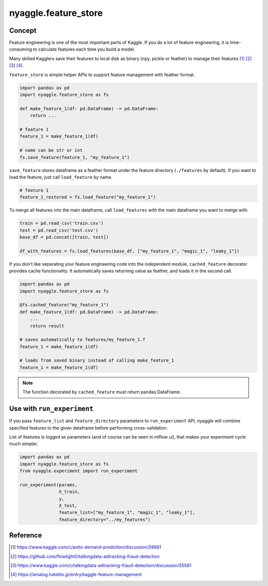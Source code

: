 nyaggle.feature_store
==================================

Concept
-------------------------------

Feature engineering is one of the most important parts of Kaggle.
If you do a lot of feature engineering, it is time-consuming to calculate
features each time you build a model.

Many skilled Kagglers save their features to local disk as binary (npy, pickle or feather)
to manage their features [1]_ [2]_ [3]_ [4]_.

``feature_store`` is simple helper APIs to support feature management with feather format.


.. code-block:: python

  import pandas as pd
  import nyaggle.feature_store as fs

  def make_feature_1(df: pd.DataFrame) -> pd.DataFrame:
      return ...

  # feature 1
  feature_1 = make_feature_1(df)

  # name can be str or int
  fs.save_feature(feature_1, "my_feature_1")


``save_feature`` stores dataframe as a feather format under the feature directory (``./features`` by default).
If you want to load the feature, just call ``load_feature`` by name.

.. code-block:: python

  # feature 1
  feature_1_restored = fs.load_feature("my_feature_1")


To merge all features into the main dataframe, call ``load_features`` with the main dataframe you want to merge with.


.. code-block:: python

  train = pd.read_csv('train.csv')
  test = pd.read_csv('test.csv')
  base_df = pd.concat([train, test])

  df_with_features = fs.load_features(base_df, ["my_feature_1", "magic_1", "leaky_1"])


If you don't like separating your feature engineering code into the independent module,
``cached_feature`` decorator provides cache functionality. It automatically saves returning value as
feather, and loads it in the second call.

.. code-block:: python

  import pandas as pd
  import nyaggle.feature_store as fs

  @fs.cached_feature("my_feature_1")
  def make_feature_1(df: pd.DataFrame) -> pd.DataFrame:
      ...
      return result

  # saves automatically to features/my_feature_1.f
  feature_1 = make_feature_1(df)

  # loads from saved binary instead of calling make_feature_1
  feature_1 = make_feature_1(df)


.. note::
  The function decorated by ``cached_feature`` must return pandas DataFrame.


Use with ``run_experiment``
-------------------------------

If you pass ``feature_list`` and ``feature_directory`` parameters to ``run_experiment`` API,
nyaggle will combine specified features to the given dataframe before performing cross-validation.

List of features is logged as parameters (and of course can be seen in mlflow ui),
that makes your experiment cycle much simpler.

.. code-block:: python

  import pandas as pd
  import nyaggle.feature_store as fs
  from nyaggle.experiment import run_experiment

  run_experiment(params,
                 X_train,
                 y,
                 X_test,
                 feature_list=["my_feature_1", "magic_1", "leaky_1"],
                 feature_directory="../my_features")




Reference
-------------------------------


.. [1] https://www.kaggle.com/c/avito-demand-prediction/discussion/59881
.. [2] https://github.com/flowlight0/talkingdata-adtracking-fraud-detection
.. [3] https://www.kaggle.com/c/talkingdata-adtracking-fraud-detection/discussion/55581
.. [4] https://amalog.hateblo.jp/entry/kaggle-feature-management